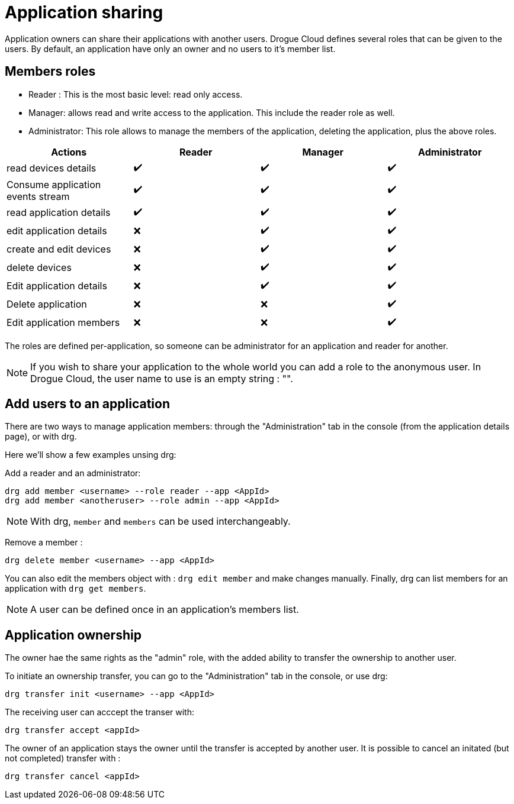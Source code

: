 = Application sharing

Application owners can share their applications with another users.
Drogue Cloud defines several roles that can be given to the users.
By default, an application have only an owner and no users to it's member list.

== Members roles

- Reader : This is the most basic level: read only access.
- Manager: allows read and write access to the application. This include the reader role as well.
- Administrator: This role allows to manage the members of the application, deleting the application, plus the above roles.

|===
|Actions |Reader |Manager | Administrator

| read devices details                | ✔️ | ✔️ | ✔️
| Consume application events stream   | ✔️ | ✔️ | ✔️
| read application details            | ✔️ | ✔️ | ✔️
| edit application details            | ❌ | ✔️ | ✔️
| create and edit devices             | ❌ | ✔️ | ✔️
| delete devices                      | ❌ | ✔️ | ✔️
| Edit application details            | ❌ | ✔️ | ✔️
| Delete application                  | ❌ | ❌ | ✔️
| Edit application members            | ❌ | ❌ | ✔️

|===

The roles are defined per-application, so someone can be administrator for an application and reader for another.

NOTE: If you wish to share your application to the whole world you can add a role to the anonymous user. In Drogue Cloud, the user name to use is an empty string : "".


== Add users to an application

There are two ways to manage application members: through the "Administration" tab in the console (from the application details page), or with drg.

Here we'll show a few examples unsing drg:

Add a reader and an administrator:
[bash, source]
-----
drg add member <username> --role reader --app <AppId>
drg add member <anotheruser> --role admin --app <AppId>
-----
NOTE: With drg, `member` and `members` can be used interchangeably.

Remove a member :
[bash, source]
----
drg delete member <username> --app <AppId>
----

You can also edit the members object with : `drg edit member` and make changes manually.
Finally, drg can list members for an application with `drg get members`.

NOTE: A user can be defined once in an application's members list.

== Application ownership

The owner hae the same rights as the "admin" role, with the added ability to transfer the ownership to another user.

To initiate an ownership transfer, you can go to the "Administration" tab in the console, or use drg:
[bash, source]
----
drg transfer init <username> --app <AppId>
----

The receiving user can acccept the transer with:
[bash, source]
----
drg transfer accept <appId>
----

The owner of an application stays the owner until the transfer is accepted by another user. It is possible to cancel an initated (but not completed) transfer with :
[bash, source]
----
drg transfer cancel <appId>
----